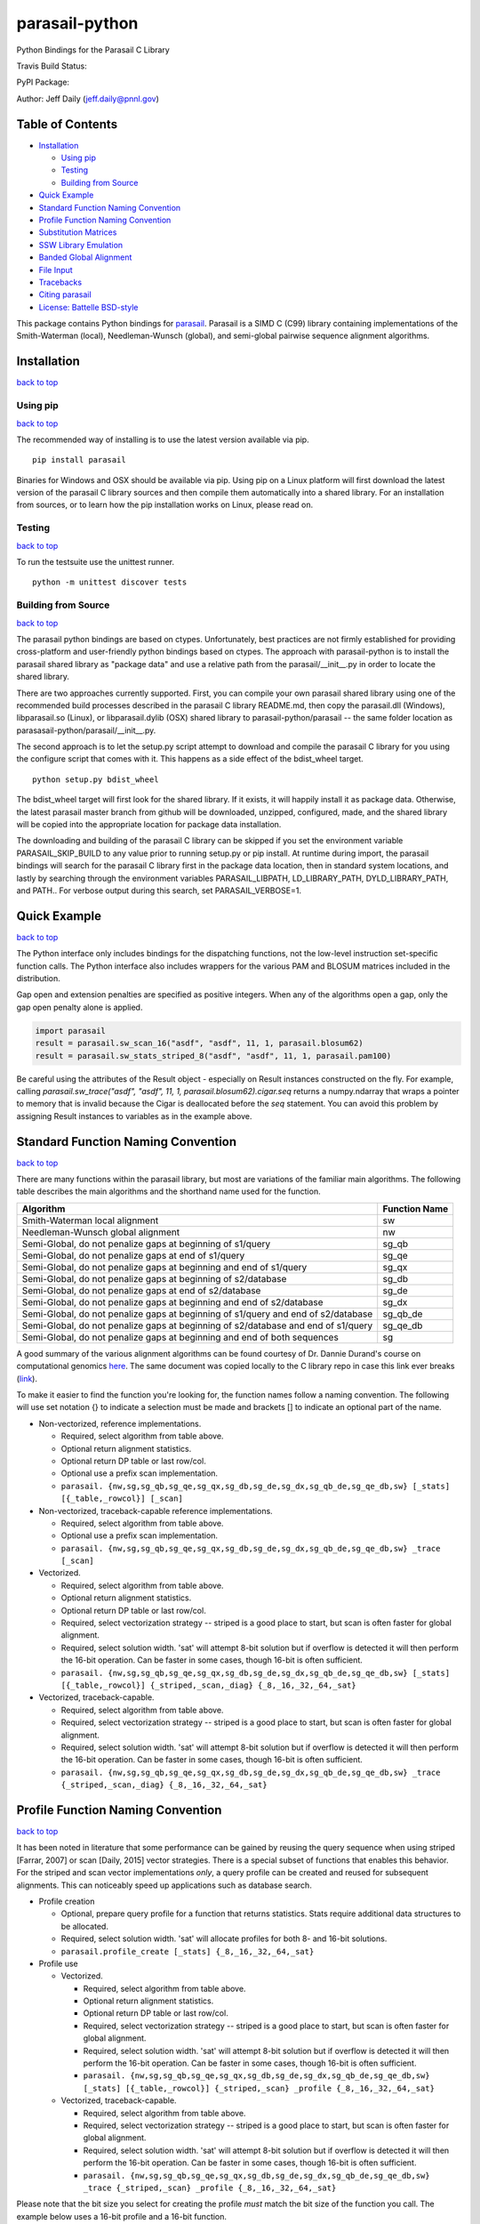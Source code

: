 parasail-python
===============

Python Bindings for the Parasail C Library

Travis Build Status:

.. image:: https://travis-ci.org/jeffdaily/parasail-python.svg?branch=master
    :alt: Build Status

PyPI Package:

.. image:: https://badge.fury.io/py/parasail.svg
    :target: https://badge.fury.io/py/parasail

Author: Jeff Daily (jeff.daily@pnnl.gov)

Table of Contents
-----------------

-  `Installation <#installation>`__

   -  `Using pip <#using-pip>`__
   -  `Testing <#tesing>`__
   -  `Building from Source <#building-from-source>`__

-  `Quick Example <#quick-example>`__
-  `Standard Function Naming Convention <#standard-function-naming-convention>`__
-  `Profile Function Naming Convention <#profile-function-naming-convention>`__
-  `Substitution Matrices <#substitution-matrices>`__
-  `SSW Library Emulation <#ssw-library-emulation>`__
-  `Banded Global Alignment <#banded-global-alignment>`__
-  `File Input <#file-input>`__
-  `Tracebacks <#tracebacks>`__
-  `Citing parasail <#citing-parasail>`__
-  `License: Battelle BSD-style <#license-battelle-bsd-style>`__

This package contains Python bindings for
`parasail <https://github.com/jeffdaily/parasail>`__. Parasail is a SIMD
C (C99) library containing implementations of the Smith-Waterman
(local), Needleman-Wunsch (global), and semi-global pairwise sequence
alignment algorithms.

Installation
------------

`back to top <#table-of-contents>`__

Using pip
+++++++++

`back to top <#table-of-contents>`__

The recommended way of installing is to use the latest version available via pip.

::

    pip install parasail
    
Binaries for Windows and OSX should be available via pip.  Using pip on a Linux platform will first download the latest version of the parasail C library sources and then compile them automatically into a shared library.  For an installation from sources, or to learn how the pip installation works on Linux, please read on.

Testing
+++++++

`back to top <#table-of-contents>`__

To run the testsuite use the unittest runner.

::

    python -m unittest discover tests

Building from Source
++++++++++++++++++++

`back to top <#table-of-contents>`__

The parasail python bindings are based on ctypes.  Unfortunately, best practices are not firmly established for providing cross-platform and user-friendly python bindings based on ctypes.  The approach with parasail-python is to install the parasail shared library as "package data" and use a relative path from the parasail/__init__.py in order to locate the shared library.

There are two approaches currently supported.  First, you can compile your own parasail shared library using one of the recommended build processes described in the parasail C library README.md, then copy the parasail.dll (Windows), libparasail.so (Linux), or libparasail.dylib (OSX) shared library to parasail-python/parasail -- the same folder location as parasasail-python/parasail/__init__.py.

The second approach is to let the setup.py script attempt to download and compile the parasail C library for you using the configure script that comes with it.  This happens as a side effect of the bdist_wheel target.

::

    python setup.py bdist_wheel

The bdist_wheel target will first look for the shared library.  If it exists, it will happily install it as package data.  Otherwise, the latest parasail master branch from github will be downloaded, unzipped, configured, made, and the shared library will be copied into the appropriate location for package data installation.

The downloading and building of the parasail C library can be skipped if you set the environment variable PARASAIL_SKIP_BUILD to any value prior to running setup.py or pip install. At runtime during import, the parasail bindings will search for the parasail C library first in the package data location, then in standard system locations, and lastly by searching through the environment variables PARASAIL_LIBPATH, LD_LIBRARY_PATH, DYLD_LIBRARY_PATH, and PATH.. For verbose output during this search, set PARASAIL_VERBOSE=1.

Quick Example
-------------

`back to top <#table-of-contents>`__

The Python interface only includes bindings for the dispatching
functions, not the low-level instruction set-specific function calls.
The Python interface also includes wrappers for the various PAM and
BLOSUM matrices included in the distribution.

Gap open and extension penalties are specified as positive integers.  When any of the algorithms open a gap, only the gap open penalty alone is applied.

.. code:: python

    import parasail
    result = parasail.sw_scan_16("asdf", "asdf", 11, 1, parasail.blosum62)
    result = parasail.sw_stats_striped_8("asdf", "asdf", 11, 1, parasail.pam100)

Be careful using the attributes of the Result object - especially on Result instances constructed on the fly. For example, calling `parasail.sw_trace("asdf", "asdf", 11, 1, parasail.blosum62).cigar.seq` returns a numpy.ndarray that wraps a pointer to memory that is invalid because the Cigar is deallocated before the `seq` statement. You can avoid this problem by assigning Result instances to variables as in the example above.

Standard Function Naming Convention
-----------------------------------

`back to top <#table-of-contents>`__

There are many functions within the parasail library, but most are variations of the familiar main
algorithms.  The following table describes the main algorithms and the shorthand name used for the function.

=================================================================================== =============
Algorithm                                                                           Function Name
=================================================================================== =============
Smith-Waterman local alignment                                                      sw
Needleman-Wunsch global alignment                                                   nw
Semi-Global, do not penalize gaps at beginning of s1/query                          sg_qb
Semi-Global, do not penalize gaps at end of s1/query                                sg_qe
Semi-Global, do not penalize gaps at beginning and end of s1/query                  sg_qx
Semi-Global, do not penalize gaps at beginning of s2/database                       sg_db
Semi-Global, do not penalize gaps at end of s2/database                             sg_de
Semi-Global, do not penalize gaps at beginning and end of s2/database               sg_dx
Semi-Global, do not penalize gaps at beginning of s1/query and end of s2/database   sg_qb_de
Semi-Global, do not penalize gaps at beginning of s2/database and end of s1/query   sg_qe_db
Semi-Global, do not penalize gaps at beginning and end of both sequences            sg
=================================================================================== =============

A good summary of the various alignment algorithms can be found courtesy of Dr. Dannie Durand's course on
computational genomics `here <http://www.cs.cmu.edu/~durand/03-711/2015/Lectures/PW_sequence_alignment_2015.pdf>`_.
The same document was copied locally to the C library repo in case this link ever breaks (`link <https://github.com/jeffdaily/parasail/blob/master/contrib/PW_sequence_alignment_2015.pdf>`_).

To make it easier to find the function you're looking for, the function names follow a naming convention.  The following will use set notation {} to indicate a selection must be made and brackets [] to indicate an optional part of the name.

- Non-vectorized, reference implementations.

  - Required, select algorithm from table above.
  - Optional return alignment statistics.
  - Optional return DP table or last row/col.
  - Optional use a prefix scan implementation.
  - ``parasail. {nw,sg,sg_qb,sg_qe,sg_qx,sg_db,sg_de,sg_dx,sg_qb_de,sg_qe_db,sw} [_stats] [{_table,_rowcol}] [_scan]``

- Non-vectorized, traceback-capable reference implementations.

  - Required, select algorithm from table above.
  - Optional use a prefix scan implementation.
  - ``parasail. {nw,sg,sg_qb,sg_qe,sg_qx,sg_db,sg_de,sg_dx,sg_qb_de,sg_qe_db,sw} _trace [_scan]``

- Vectorized.

  - Required, select algorithm from table above.
  - Optional return alignment statistics.
  - Optional return DP table or last row/col.
  - Required, select vectorization strategy -- striped is a good place to start, but scan is often faster for global alignment.
  - Required, select solution width. 'sat' will attempt 8-bit solution but if overflow is detected it will then perform the 16-bit operation. Can be faster in some cases, though 16-bit is often sufficient.
  - ``parasail. {nw,sg,sg_qb,sg_qe,sg_qx,sg_db,sg_de,sg_dx,sg_qb_de,sg_qe_db,sw} [_stats] [{_table,_rowcol}] {_striped,_scan,_diag} {_8,_16,_32,_64,_sat}``

- Vectorized, traceback-capable.

  - Required, select algorithm from table above.
  - Required, select vectorization strategy -- striped is a good place to start, but scan is often faster for global alignment.
  - Required, select solution width. 'sat' will attempt 8-bit solution but if overflow is detected it will then perform the 16-bit operation. Can be faster in some cases, though 16-bit is often sufficient.
  - ``parasail. {nw,sg,sg_qb,sg_qe,sg_qx,sg_db,sg_de,sg_dx,sg_qb_de,sg_qe_db,sw} _trace {_striped,_scan,_diag} {_8,_16,_32,_64,_sat}``

Profile Function Naming Convention
----------------------------------

`back to top <#table-of-contents>`__

It has been noted in literature that some performance can be gained by reusing the query sequence when using striped [Farrar, 2007] or scan [Daily, 2015] vector strategies.  There is a special subset of functions that enables this behavior.  For the striped and scan vector implementations *only*, a query profile can be created and reused for subsequent alignments. This can noticeably speed up applications such as database search.

- Profile creation

  - Optional, prepare query profile for a function that returns statistics.  Stats require additional data structures to be allocated.
  - Required, select solution width. 'sat' will allocate profiles for both 8- and 16-bit solutions.
  - ``parasail.profile_create [_stats] {_8,_16,_32,_64,_sat}``

- Profile use

  - Vectorized.

    - Required, select algorithm from table above.
    - Optional return alignment statistics.
    - Optional return DP table or last row/col.
    - Required, select vectorization strategy -- striped is a good place to start, but scan is often faster for global alignment.
    - Required, select solution width. 'sat' will attempt 8-bit solution but if overflow is detected it will then perform the 16-bit operation. Can be faster in some cases, though 16-bit is often sufficient.
    - ``parasail. {nw,sg,sg_qb,sg_qe,sg_qx,sg_db,sg_de,sg_dx,sg_qb_de,sg_qe_db,sw} [_stats] [{_table,_rowcol}] {_striped,_scan} _profile {_8,_16,_32,_64,_sat}``

  - Vectorized, traceback-capable.

    - Required, select algorithm from table above.
    - Required, select vectorization strategy -- striped is a good place to start, but scan is often faster for global alignment.
    - Required, select solution width. 'sat' will attempt 8-bit solution but if overflow is detected it will then perform the 16-bit operation. Can be faster in some cases, though 16-bit is often sufficient.
    - ``parasail. {nw,sg,sg_qb,sg_qe,sg_qx,sg_db,sg_de,sg_dx,sg_qb_de,sg_qe_db,sw} _trace {_striped,_scan} _profile {_8,_16,_32,_64,_sat}``

Please note that the bit size you select for creating the profile *must* match the bit size of the function you call. The example below uses a 16-bit profile and a 16-bit function.

.. code:: python

    profile = parasail.profile_create_16("asdf", parasail.blosum62)
    result1 = parasail.sw_trace_striped_profile_16(profile, "asdf", 10, 1)
    result2 = parasail.nw_scan_profile_16(profile, "asdf", 10, 1)

Substitution Matrices
---------------------

`back to top <#table-of-contents>`__

parasail bundles a number of substitution matrices including PAM and BLOSUM.  To use them, look them up by name (useful for command-line parsing) or use directly. For example

.. code:: python

    print(parasail.blosum62)
    matrix = parasail.Matrix("pam100")

You can also create your own matrices with simple match/mismatch values.
For more complex matrices, you can start by copying a built-in matrix or
start simple and modify values as needed. For example

.. code:: python

    # copy a built-in matrix, then modify like a numpy array
    matrix = parasail.blosum62.copy()
    matrix[2,4] = 200
    matrix[3,:] = 100
    user_matrix = parasail.matrix_create("ACGT", 2, -1)

You can also parse simple matrix files using the function if the file is in the following format::

    #
    # Any line starting with '#' is a comment.
    #
    # Needs a row for the alphabet.  First column is a repeat of the
    # alphabet and assumed to be identical in order to the first alphabet row.
    #
    # Last row and column *must* be a non-alphabet character to represent
    # any input sequence character that is outside of the alphabet.
    #
        A   T   G   C   S   W   R   Y   K   M   B   V   H   D   N   U   *
    A   5  -4  -4  -4  -4   1   1  -4  -4   1  -4  -1  -1  -1  -2  -4  -5
    T  -4   5  -4  -4  -4   1  -4   1   1  -4  -1  -4  -1  -1  -2   5  -5
    G  -4  -4   5  -4   1  -4   1  -4   1  -4  -1  -1  -4  -1  -2  -4  -5
    C  -4  -4  -4   5   1  -4  -4   1  -4   1  -1  -1  -1  -4  -2  -4  -5
    S  -4  -4   1   1  -1  -4  -2  -2  -2  -2  -1  -1  -3  -3  -1  -4  -5
    W   1   1  -4  -4  -4  -1  -2  -2  -2  -2  -3  -3  -1  -1  -1   1  -5
    R   1  -4   1  -4  -2  -2  -1  -4  -2  -2  -3  -1  -3  -1  -1  -4  -5
    Y  -4   1  -4   1  -2  -2  -4  -1  -2  -2  -1  -3  -1  -3  -1   1  -5
    K  -4   1   1  -4  -2  -2  -2  -2  -1  -4  -1  -3  -3  -1  -1   1  -5
    M   1  -4  -4   1  -2  -2  -2  -2  -4  -1  -3  -1  -1  -3  -1  -4  -5
    B  -4  -1  -1  -1  -1  -3  -3  -1  -1  -3  -1  -2  -2  -2  -1  -1  -5
    V  -1  -4  -1  -1  -1  -3  -1  -3  -3  -1  -2  -1  -2  -2  -1  -4  -5
    H  -1  -1  -4  -1  -3  -1  -3  -1  -3  -1  -2  -2  -1  -2  -1  -1  -5
    D  -1  -1  -1  -4  -3  -1  -1  -3  -1  -3  -2  -2  -2  -1  -1  -1  -5
    N  -2  -2  -2  -2  -1  -1  -1  -1  -1  -1  -1  -1  -1  -1  -1  -2  -5
    U  -4   5  -4  -4  -4   1  -4   1   1  -4  -1  -4  -1  -1  -2   5  -5
    *  -5  -5  -5  -5  -5  -5  -5  -5  -5  -5  -5  -5  -5  -5  -5  -5  -5

.. code:: python

    matrix_from_filename = parasail.Matrix("filename.txt")

SSW Library Emulation
---------------------

`back to top <#table-of-contents>`__

The SSW library (https://github.com/mengyao/Complete-Striped-Smith-Waterman-Library) performs Smith-Waterman local alignment using SSE2 instructions and a striped vector.  Its result provides the primary score, a secondary score, beginning and ending locations of the alignment for both the query and reference sequences, as well as a SAM CIGAR.  There are a few parasail functions that emulate this behavior, with the only exception being that parasail does not calculate a secondary score.

.. code:: python

    score_size = 1 # 0, use 8-bit align; 1, use 16-bit; 2, try both
    profile = parasail.ssw_init("asdf", parasail.blosum62, score_size)
    result = parasail.ssw_profile(profile, "asdf", 10, 1)
    print(result.score1)
    print(result.cigar)
    print(result.ref_begin1)
    print(result.ref_end1)
    print(result.read_begin1)
    print(result.read_end1)
    # or skip profile creation
    result = parasail.ssw("asdf", "asdf", 10, 1, parasail.blosum62)

Banded Global Alignment
-----------------------

`back to top <#table-of-contents>`__

There is one version of banded global alignment available.  Though it is not vectorized, it might still be faster than using other parasail global alignment functions, especially for large sequences.  The function signature is similar to the other parasail functions with the only exception being ``k``, the band width.

.. code:: python

    band_size = 3
    result = parasail.nw_banded("asdf", "asdf", 10, 1, band_size, matrix):

File Input
----------

`back to top <#table-of-contents>`__

Parasail can parse FASTA, FASTQ, and gzipped versions of such files if
zlib was found during the C library build. The
function ``parasail.sequences_from_file`` will return a list-like object
containing Sequence instances. A parasail Sequence behaves like an
immutable string but also has extra attributes ``name``, ``comment``,
and ``qual``. These attributes will return an empty string if the input
file did not contain these fields.

Tracebacks
----------

`back to top <#table-of-contents>`__

Parasail supports accessing a SAM CIGAR string from a result.  You must use a traceback-capable alignment function.  Refer to the C interface description above for details on how to use a traceback-capable alignment function.

.. code:: python

    result = parasail.sw_trace("asdf", "asdf", 10, 1, parasail.blosum62)
    cigar = result.cigar
    # cigars have seq, len, beg_query, and beg_ref properties
    # the seq property is encoded
    print(cigar.seq)
    # use decode attribute to return a decoded cigar string
    print(cigar.decode)

Citing parasail
---------------

`back to top <#table-of-contents>`__

If needed, please cite the following paper.

Daily, Jeff. (2016). Parasail: SIMD C library for global, semi-global,
and local pairwise sequence alignments. *BMC Bioinformatics*, 17(1),
1-11. doi:10.1186/s12859-016-0930-z

http://dx.doi.org/10.1186/s12859-016-0930-z

License: Battelle BSD-style
---------------------------

`back to top <#table-of-contents>`__

Copyright (c) 2015, Battelle Memorial Institute

1. Battelle Memorial Institute (hereinafter Battelle) hereby grants
   permission to any person or entity lawfully obtaining a copy of this
   software and associated documentation files (hereinafter “the
   Software”) to redistribute and use the Software in source and binary
   forms, with or without modification. Such person or entity may use,
   copy, modify, merge, publish, distribute, sublicense, and/or sell
   copies of the Software, and may permit others to do so, subject to
   the following conditions:

   -  Redistributions of source code must retain the above copyright
      notice, this list of conditions and the following disclaimers.

   -  Redistributions in binary form must reproduce the above copyright
      notice, this list of conditions and the following disclaimer in
      the documentation and/or other materials provided with the
      distribution.

   -  Other than as used herein, neither the name Battelle Memorial
      Institute or Battelle may be used in any form whatsoever without
      the express written consent of Battelle.

   -  Redistributions of the software in any form, and publications
      based on work performed using the software should include the
      following citation as a reference:

   Daily, Jeff. (2016). Parasail: SIMD C library for global,
   semi-global, and local pairwise sequence alignments. *BMC
   Bioinformatics*, 17(1), 1-11. doi:10.1186/s12859-016-0930-z

2. THIS SOFTWARE IS PROVIDED BY THE COPYRIGHT HOLDERS AND CONTRIBUTORS
   "AS IS" AND ANY EXPRESS OR IMPLIED WARRANTIES, INCLUDING, BUT NOT
   LIMITED TO, THE IMPLIED WARRANTIES OF MERCHANTABILITY AND FITNESS FOR
   A PARTICULAR PURPOSE ARE DISCLAIMED. IN NO EVENT SHALL BATTELLE OR
   CONTRIBUTORS BE LIABLE FOR ANY DIRECT, INDIRECT, INCIDENTAL, SPECIAL,
   EXEMPLARY, OR CONSEQUENTIAL DAMAGES (INCLUDING, BUT NOT LIMITED TO,
   PROCUREMENT OF SUBSTITUTE GOODS OR SERVICES; LOSS OF USE, DATA, OR
   PROFITS; OR BUSINESS INTERRUPTION) HOWEVER CAUSED AND ON ANY THEORY
   OF LIABILITY, WHETHER IN CONTRACT, STRICT LIABILITY, OR TORT
   (INCLUDING NEGLIGENCE OR OTHERWISE) ARISING IN ANY WAY OUT OF THE USE
   OF THIS SOFTWARE, EVEN IF ADVISED OF THE POSSIBILITY OF SUCH DAMAGE.

